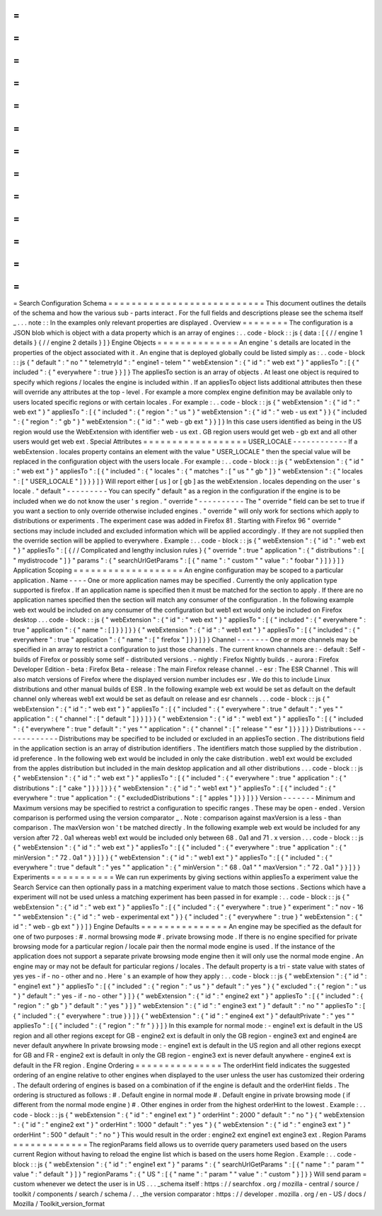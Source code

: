 =
=
=
=
=
=
=
=
=
=
=
=
=
=
=
=
=
=
=
=
=
=
=
=
=
=
=
Search
Configuration
Schema
=
=
=
=
=
=
=
=
=
=
=
=
=
=
=
=
=
=
=
=
=
=
=
=
=
=
=
This
document
outlines
the
details
of
the
schema
and
how
the
various
sub
-
parts
interact
.
For
the
full
fields
and
descriptions
please
see
the
schema
itself
_
.
.
.
note
:
:
In
the
examples
only
relevant
properties
are
displayed
.
Overview
=
=
=
=
=
=
=
=
The
configuration
is
a
JSON
blob
which
is
object
with
a
data
property
which
is
an
array
of
engines
:
.
.
code
-
block
:
:
js
{
data
:
[
{
/
/
engine
1
details
}
{
/
/
engine
2
details
}
]
}
Engine
Objects
=
=
=
=
=
=
=
=
=
=
=
=
=
=
An
engine
'
s
details
are
located
in
the
properties
of
the
object
associated
with
it
.
An
engine
that
is
deployed
globally
could
be
listed
simply
as
:
.
.
code
-
block
:
:
js
{
"
default
"
:
"
no
"
"
telemetryId
"
:
"
engine1
-
telem
"
"
webExtension
"
:
{
"
id
"
:
"
web
ext
"
}
"
appliesTo
"
:
[
{
"
included
"
:
{
"
everywhere
"
:
true
}
}
]
}
The
appliesTo
section
is
an
array
of
objects
.
At
least
one
object
is
required
to
specify
which
regions
/
locales
the
engine
is
included
within
.
If
an
appliesTo
object
lists
additional
attributes
then
these
will
override
any
attributes
at
the
top
-
level
.
For
example
a
more
complex
engine
definition
may
be
available
only
to
users
located
specific
regions
or
with
certain
locales
.
For
example
:
.
.
code
-
block
:
:
js
{
"
webExtension
"
:
{
"
id
"
:
"
web
ext
"
}
"
appliesTo
"
:
[
{
"
included
"
:
{
"
region
"
:
"
us
"
}
"
webExtension
"
:
{
"
id
"
:
"
web
-
us
ext
"
}
}
{
"
included
"
:
{
"
region
"
:
"
gb
"
}
"
webExtension
"
:
{
"
id
"
:
"
web
-
gb
ext
"
}
}
]
}
In
this
case
users
identified
as
being
in
the
US
region
would
use
the
WebExtension
with
identifier
web
-
us
ext
.
GB
region
users
would
get
web
-
gb
ext
and
all
other
users
would
get
web
ext
.
Special
Attributes
=
=
=
=
=
=
=
=
=
=
=
=
=
=
=
=
=
=
USER_LOCALE
-
-
-
-
-
-
-
-
-
-
-
-
If
a
webExtension
.
locales
property
contains
an
element
with
the
value
"
USER_LOCALE
"
then
the
special
value
will
be
replaced
in
the
configuration
object
with
the
users
locale
.
For
example
:
.
.
code
-
block
:
:
js
{
"
webExtension
"
:
{
"
id
"
:
"
web
ext
"
}
"
appliesTo
"
:
[
{
"
included
"
:
{
"
locales
"
:
{
"
matches
"
:
[
"
us
"
"
gb
"
]
}
"
webExtension
"
:
{
"
locales
"
:
[
"
USER_LOCALE
"
]
}
}
}
]
}
Will
report
either
[
us
]
or
[
gb
]
as
the
webExtension
.
locales
depending
on
the
user
'
s
locale
.
"
default
"
-
-
-
-
-
-
-
-
-
You
can
specify
"
default
"
as
a
region
in
the
configuration
if
the
engine
is
to
be
included
when
we
do
not
know
the
user
'
s
region
.
"
override
"
-
-
-
-
-
-
-
-
-
-
The
"
override
"
field
can
be
set
to
true
if
you
want
a
section
to
only
override
otherwise
included
engines
.
"
override
"
will
only
work
for
sections
which
apply
to
distributions
or
experiments
.
The
experiment
case
was
added
in
Firefox
81
.
Starting
with
Firefox
96
"
override
"
sections
may
include
included
and
excluded
information
which
will
be
applied
accordingly
.
If
they
are
not
supplied
then
the
override
section
will
be
applied
to
everywhere
.
Example
:
.
.
code
-
block
:
:
js
{
"
webExtension
"
:
{
"
id
"
:
"
web
ext
"
}
"
appliesTo
"
:
[
{
/
/
Complicated
and
lengthy
inclusion
rules
}
{
"
override
"
:
true
"
application
"
:
{
"
distributions
"
:
[
"
mydistrocode
"
]
}
"
params
"
:
{
"
searchUrlGetParams
"
:
[
{
"
name
"
:
"
custom
"
"
value
"
:
"
foobar
"
}
]
}
}
]
}
Application
Scoping
=
=
=
=
=
=
=
=
=
=
=
=
=
=
=
=
=
=
=
An
engine
configuration
may
be
scoped
to
a
particular
application
.
Name
-
-
-
-
One
or
more
application
names
may
be
specified
.
Currently
the
only
application
type
supported
is
firefox
.
If
an
application
name
is
specified
then
it
must
be
matched
for
the
section
to
apply
.
If
there
are
no
application
names
specified
then
the
section
will
match
any
consumer
of
the
configuration
.
In
the
following
example
web
ext
would
be
included
on
any
consumer
of
the
configuration
but
web1
ext
would
only
be
included
on
Firefox
desktop
.
.
.
code
-
block
:
:
js
{
"
webExtension
"
:
{
"
id
"
:
"
web
ext
"
}
"
appliesTo
"
:
[
{
"
included
"
:
{
"
everywhere
"
:
true
"
application
"
:
{
"
name
"
:
[
]
}
}
]
}
}
{
"
webExtension
"
:
{
"
id
"
:
"
web1
ext
"
}
"
appliesTo
"
:
[
{
"
included
"
:
{
"
everywhere
"
:
true
"
application
"
:
{
"
name
"
:
[
"
firefox
"
]
}
}
]
}
}
Channel
-
-
-
-
-
-
-
One
or
more
channels
may
be
specified
in
an
array
to
restrict
a
configuration
to
just
those
channels
.
The
current
known
channels
are
:
-
default
:
Self
-
builds
of
Firefox
or
possibly
some
self
-
distributed
versions
.
-
nightly
:
Firefox
Nightly
builds
.
-
aurora
:
Firefox
Developer
Edition
-
beta
:
Firefox
Beta
-
release
:
The
main
Firefox
release
channel
.
-
esr
:
The
ESR
Channel
.
This
will
also
match
versions
of
Firefox
where
the
displayed
version
number
includes
esr
.
We
do
this
to
include
Linux
distributions
and
other
manual
builds
of
ESR
.
In
the
following
example
web
ext
would
be
set
as
default
on
the
default
channel
only
whereas
web1
ext
would
be
set
as
default
on
release
and
esr
channels
.
.
.
code
-
block
:
:
js
{
"
webExtension
"
:
{
"
id
"
:
"
web
ext
"
}
"
appliesTo
"
:
[
{
"
included
"
:
{
"
everywhere
"
:
true
"
default
"
:
"
yes
"
"
application
"
:
{
"
channel
"
:
[
"
default
"
]
}
}
]
}
}
{
"
webExtension
"
:
{
"
id
"
:
"
web1
ext
"
}
"
appliesTo
"
:
[
{
"
included
"
:
{
"
everywhere
"
:
true
"
default
"
:
"
yes
"
"
application
"
:
{
"
channel
"
:
[
"
release
"
"
esr
"
]
}
}
]
}
}
Distributions
-
-
-
-
-
-
-
-
-
-
-
-
-
Distributions
may
be
specified
to
be
included
or
excluded
in
an
appliesTo
section
.
The
distributions
field
in
the
application
section
is
an
array
of
distribution
identifiers
.
The
identifiers
match
those
supplied
by
the
distribution
.
id
preference
.
In
the
following
web
ext
would
be
included
in
only
the
cake
distribution
.
web1
ext
would
be
excluded
from
the
apples
distribution
but
included
in
the
main
desktop
application
and
all
other
distributions
.
.
.
code
-
block
:
:
js
{
"
webExtension
"
:
{
"
id
"
:
"
web
ext
"
}
"
appliesTo
"
:
[
{
"
included
"
:
{
"
everywhere
"
:
true
"
application
"
:
{
"
distributions
"
:
[
"
cake
"
]
}
}
]
}
}
{
"
webExtension
"
:
{
"
id
"
:
"
web1
ext
"
}
"
appliesTo
"
:
[
{
"
included
"
:
{
"
everywhere
"
:
true
"
application
"
:
{
"
excludedDistributions
"
:
[
"
apples
"
]
}
}
]
}
}
Version
-
-
-
-
-
-
-
Minimum
and
Maximum
versions
may
be
specified
to
restrict
a
configuration
to
specific
ranges
.
These
may
be
open
-
ended
.
Version
comparison
is
performed
using
the
version
comparator
_
.
Note
:
comparison
against
maxVersion
is
a
less
-
than
comparison
.
The
maxVersion
won
'
t
be
matched
directly
.
In
the
following
example
web
ext
would
be
included
for
any
version
after
72
.
0a1
whereas
web1
ext
would
be
included
only
between
68
.
0a1
and
71
.
x
version
.
.
.
code
-
block
:
:
js
{
"
webExtension
"
:
{
"
id
"
:
"
web
ext
"
}
"
appliesTo
"
:
[
{
"
included
"
:
{
"
everywhere
"
:
true
"
application
"
:
{
"
minVersion
"
:
"
72
.
0a1
"
}
}
]
}
}
{
"
webExtension
"
:
{
"
id
"
:
"
web1
ext
"
}
"
appliesTo
"
:
[
{
"
included
"
:
{
"
everywhere
"
:
true
"
default
"
:
"
yes
"
"
application
"
:
{
"
minVersion
"
:
"
68
.
0a1
"
"
maxVersion
"
:
"
72
.
0a1
"
}
}
]
}
}
Experiments
=
=
=
=
=
=
=
=
=
=
=
We
can
run
experiments
by
giving
sections
within
appliesTo
a
experiment
value
the
Search
Service
can
then
optionally
pass
in
a
matching
experiment
value
to
match
those
sections
.
Sections
which
have
a
experiment
will
not
be
used
unless
a
matching
experiment
has
been
passed
in
for
example
:
.
.
code
-
block
:
:
js
{
"
webExtension
"
:
{
"
id
"
:
"
web
ext
"
}
"
appliesTo
"
:
[
{
"
included
"
:
{
"
everywhere
"
:
true
}
"
experiment
"
:
"
nov
-
16
"
"
webExtension
"
:
{
"
id
"
:
"
web
-
experimental
ext
"
}
}
{
"
included
"
:
{
"
everywhere
"
:
true
}
"
webExtension
"
:
{
"
id
"
:
"
web
-
gb
ext
"
}
}
]
}
Engine
Defaults
=
=
=
=
=
=
=
=
=
=
=
=
=
=
=
An
engine
may
be
specified
as
the
default
for
one
of
two
purposes
:
#
.
normal
browsing
mode
#
.
private
browsing
mode
.
If
there
is
no
engine
specified
for
private
browsing
mode
for
a
particular
region
/
locale
pair
then
the
normal
mode
engine
is
used
.
If
the
instance
of
the
application
does
not
support
a
separate
private
browsing
mode
engine
then
it
will
only
use
the
normal
mode
engine
.
An
engine
may
or
may
not
be
default
for
particular
regions
/
locales
.
The
default
property
is
a
tri
-
state
value
with
states
of
yes
yes
-
if
-
no
-
other
and
no
.
Here
'
s
an
example
of
how
they
apply
:
.
.
code
-
block
:
:
js
{
"
webExtension
"
:
{
"
id
"
:
"
engine1
ext
"
}
"
appliesTo
"
:
[
{
"
included
"
:
{
"
region
"
:
"
us
"
}
"
default
"
:
"
yes
"
}
{
"
excluded
"
:
{
"
region
"
:
"
us
"
}
"
default
"
:
"
yes
-
if
-
no
-
other
"
}
]
}
{
"
webExtension
"
:
{
"
id
"
:
"
engine2
ext
"
}
"
appliesTo
"
:
[
{
"
included
"
:
{
"
region
"
:
"
gb
"
}
"
default
"
:
"
yes
"
}
]
}
"
webExtension
"
:
{
"
id
"
:
"
engine3
ext
"
}
"
default
"
:
"
no
"
"
appliesTo
"
:
[
{
"
included
"
:
{
"
everywhere
"
:
true
}
}
]
}
{
"
webExtension
"
:
{
"
id
"
:
"
engine4
ext
"
}
"
defaultPrivate
"
:
"
yes
"
"
appliesTo
"
:
[
{
"
included
"
:
{
"
region
"
:
"
fr
"
}
}
]
}
In
this
example
for
normal
mode
:
-
engine1
ext
is
default
in
the
US
region
and
all
other
regions
except
for
GB
-
engine2
ext
is
default
in
only
the
GB
region
-
engine3
ext
and
engine4
are
never
default
anywhere
In
private
browsing
mode
:
-
engine1
ext
is
default
in
the
US
region
and
all
other
regions
execpt
for
GB
and
FR
-
engine2
ext
is
default
in
only
the
GB
region
-
engine3
ext
is
never
default
anywhere
-
engine4
ext
is
default
in
the
FR
region
.
Engine
Ordering
=
=
=
=
=
=
=
=
=
=
=
=
=
=
=
The
orderHint
field
indicates
the
suggested
ordering
of
an
engine
relative
to
other
engines
when
displayed
to
the
user
unless
the
user
has
customized
their
ordering
.
The
default
ordering
of
engines
is
based
on
a
combination
of
if
the
engine
is
default
and
the
orderHint
fields
.
The
ordering
is
structured
as
follows
:
#
.
Default
engine
in
normal
mode
#
.
Default
engine
in
private
browsing
mode
(
if
different
from
the
normal
mode
engine
)
#
.
Other
engines
in
order
from
the
highest
orderHint
to
the
lowest
.
Example
:
.
.
code
-
block
:
:
js
{
"
webExtension
"
:
{
"
id
"
:
"
engine1
ext
"
}
"
orderHint
"
:
2000
"
default
"
:
"
no
"
}
{
"
webExtension
"
:
{
"
id
"
:
"
engine2
ext
"
}
"
orderHint
"
:
1000
"
default
"
:
"
yes
"
}
{
"
webExtension
"
:
{
"
id
"
:
"
engine3
ext
"
}
"
orderHint
"
:
500
"
default
"
:
"
no
"
}
This
would
result
in
the
order
:
engine2
ext
engine1
ext
engine3
ext
.
Region
Params
=
=
=
=
=
=
=
=
=
=
=
=
=
The
regionParams
field
allows
us
to
override
query
parameters
used
based
on
the
users
current
Region
without
having
to
reload
the
engine
list
which
is
based
on
the
users
home
Region
.
Example
:
.
.
code
-
block
:
:
js
{
"
webExtension
"
:
{
"
id
"
:
"
engine1
ext
"
}
"
params
"
:
{
"
searchUrlGetParams
"
:
[
{
"
name
"
:
"
param
"
"
value
"
:
"
default
"
}
]
}
"
regionParams
"
:
{
"
US
"
:
[
{
"
name
"
:
"
param
"
"
value
"
:
"
custom
"
}
]
}
}
Will
send
param
=
custom
whenever
we
detect
the
user
is
in
US
.
.
.
_schema
itself
:
https
:
/
/
searchfox
.
org
/
mozilla
-
central
/
source
/
toolkit
/
components
/
search
/
schema
/
.
.
_the
version
comparator
:
https
:
/
/
developer
.
mozilla
.
org
/
en
-
US
/
docs
/
Mozilla
/
Toolkit_version_format
